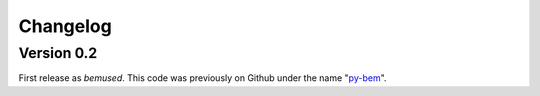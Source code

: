 =========
Changelog
=========

Version 0.2
===========

First release as *bemused*. This code was previously on Github under the name
"`py\-bem`_".

.. _py-bem: https://github.com/ricklupton/py-bem
